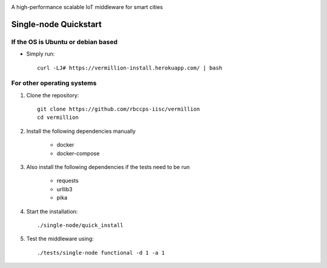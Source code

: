 .. raw:: html

  <p align="center"><img src="logo.png" alt="vermillion_logo"></p>

|travis| |codacy| |license|

.. |travis|  image:: https://travis-ci.org/rbccps-iisc/iudx-resource-server.svg?branch=master
    :target: https://travis-ci.org/rbccps-iisc/iudx-resource-server         
.. |license| image:: https://img.shields.io/badge/license-ISC-blue.svg
    :target: https://github.com/rbccps-iisc/vermillion/blob/master/LICENSE
    
.. |codacy| image:: https://api.codacy.com/project/badge/Grade/8230f593934a4ee391f6967c24cf237f 
    :target: https://www.codacy.com?utm_source=github.com&amp;utm_medium=referral&amp;utm_content=rbccps-iisc/iudx-resource-server&amp;utm_campaign=Badge_Grade
    
A high-performance scalable IoT middleware for smart cities

Single-node Quickstart
====================== 

If the OS is Ubuntu or debian based
^^^^^^^^^^^^^^^^^^^^^^^^^^^^^^^^^^^

* Simply run::

    curl -LJ# https://vermillion-install.herokuapp.com/ | bash


For other operating systems
^^^^^^^^^^^^^^^^^^^^^^^^^^^

#. Clone the repository::

    git clone https://github.com/rbccps-iisc/vermillion
    cd vermillion
    
#. Install the following dependencies manually

	- docker
	- docker-compose
	
#. Also install the following dependencies if the tests need to be run
   
	- requests
	- urllib3
	- pika
    
#. Start the installation::

    ./single-node/quick_install

#. Test the middleware using::

    ./tests/single-node functional -d 1 -a 1
